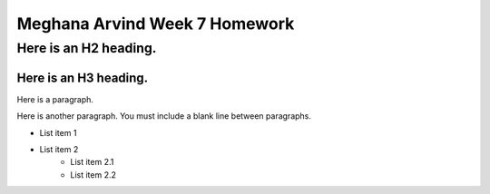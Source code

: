 Meghana Arvind Week 7 Homework
##############################

Here is an H2 heading.
**********************

Here is an H3 heading.
======================

Here is a paragraph.

Here is another paragraph. You must include a blank line between paragraphs.

* List item 1
* List item 2
    * List item 2.1
    * List item 2.2
  
  
 
